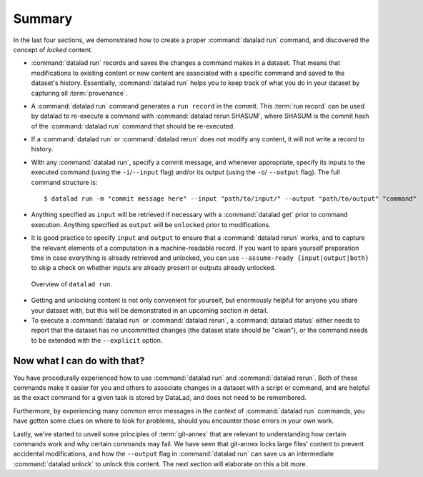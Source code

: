 .. _run6:

Summary
-------

In the last four sections, we demonstrated how to create a proper :command:`datalad run`
command, and discovered the concept of *locked* content.

* :command:`datalad run` records and saves the changes a command makes in a dataset. That means
  that modifications to existing content or new content are associated with a specific command
  and saved to the dataset's history. Essentially, :command:`datalad run` helps you to keep
  track of what you do in your dataset by capturing all :term:`provenance`.

* A :command:`datalad run` command generates a ``run record`` in the commit. This :term:`run record` can be used
  by datalad to re-execute a command with :command:`datalad rerun SHASUM`, where SHASUM is the
  commit hash of the :command:`datalad run` command that should be re-executed.

* If a :command:`datalad run` or :command:`datalad rerun` does not modify any content, it will not write a
  record to history.

* With any :command:`datalad run`, specify a commit message, and whenever appropriate, specify its inputs
  to the executed command (using the ``-i``/``--input`` flag) and/or its output (using the ``-o``/
  ``--output`` flag). The full command structure is::

     $ datalad run -m "commit message here" --input "path/to/input/" --output "path/to/output" "command"

* Anything specified as ``input`` will be retrieved if necessary with a :command:`datalad get` prior to command
  execution. Anything specified as ``output`` will be ``unlocked`` prior to modifications.

* It is good practice to specify ``input`` and ``output`` to ensure that a :command:`datalad rerun` works, and to capture the relevant elements of a computation in a machine-readable record.
  If you want to spare yourself preparation time in case everything is already retrieved and unlocked, you can use ``--assume-ready {input|output|both}`` to skip a check on whether inputs are already present or outputs already unlocked.

.. figure:: ../artwork/src/run.svg
   :alt: Schematic illustration of datalad run.
   :width: 80%

   Overview of ``datalad run``.

* Getting and unlocking content is not only convenient for yourself, but enormously helpful
  for anyone you share your dataset with, but this will be demonstrated in an upcoming section
  in detail.

* To execute a :command:`datalad run` or :command:`datalad rerun`, a :command:`datalad status`
  either needs to report that the dataset has no uncommitted changes (the dataset state
  should be "clean"), or the command needs to be extended with the ``--explicit`` option.


Now what I can do with that?
^^^^^^^^^^^^^^^^^^^^^^^^^^^^

You have procedurally experienced how to use :command:`datalad run` and :command:`datalad rerun`. Both
of these commands make it easier for you and others to associate changes in a dataset with
a script or command, and are helpful as the exact command for a given task is stored by
DataLad, and does not need to be remembered.

Furthermore, by experiencing many common error messages in the context of :command:`datalad run`
commands, you have gotten some clues on where to look for problems, should you encounter
those errors in your own work.

Lastly, we've started to unveil some principles of :term:`git-annex` that are relevant to
understanding how certain commands work and why certain commands may fail. We have seen that
git-annex locks large files' content to prevent accidental modifications, and how the ``--output``
flag in :command:`datalad run` can save us an intermediate :command:`datalad unlock` to unlock this content.
The next section will elaborate on this a bit more.
